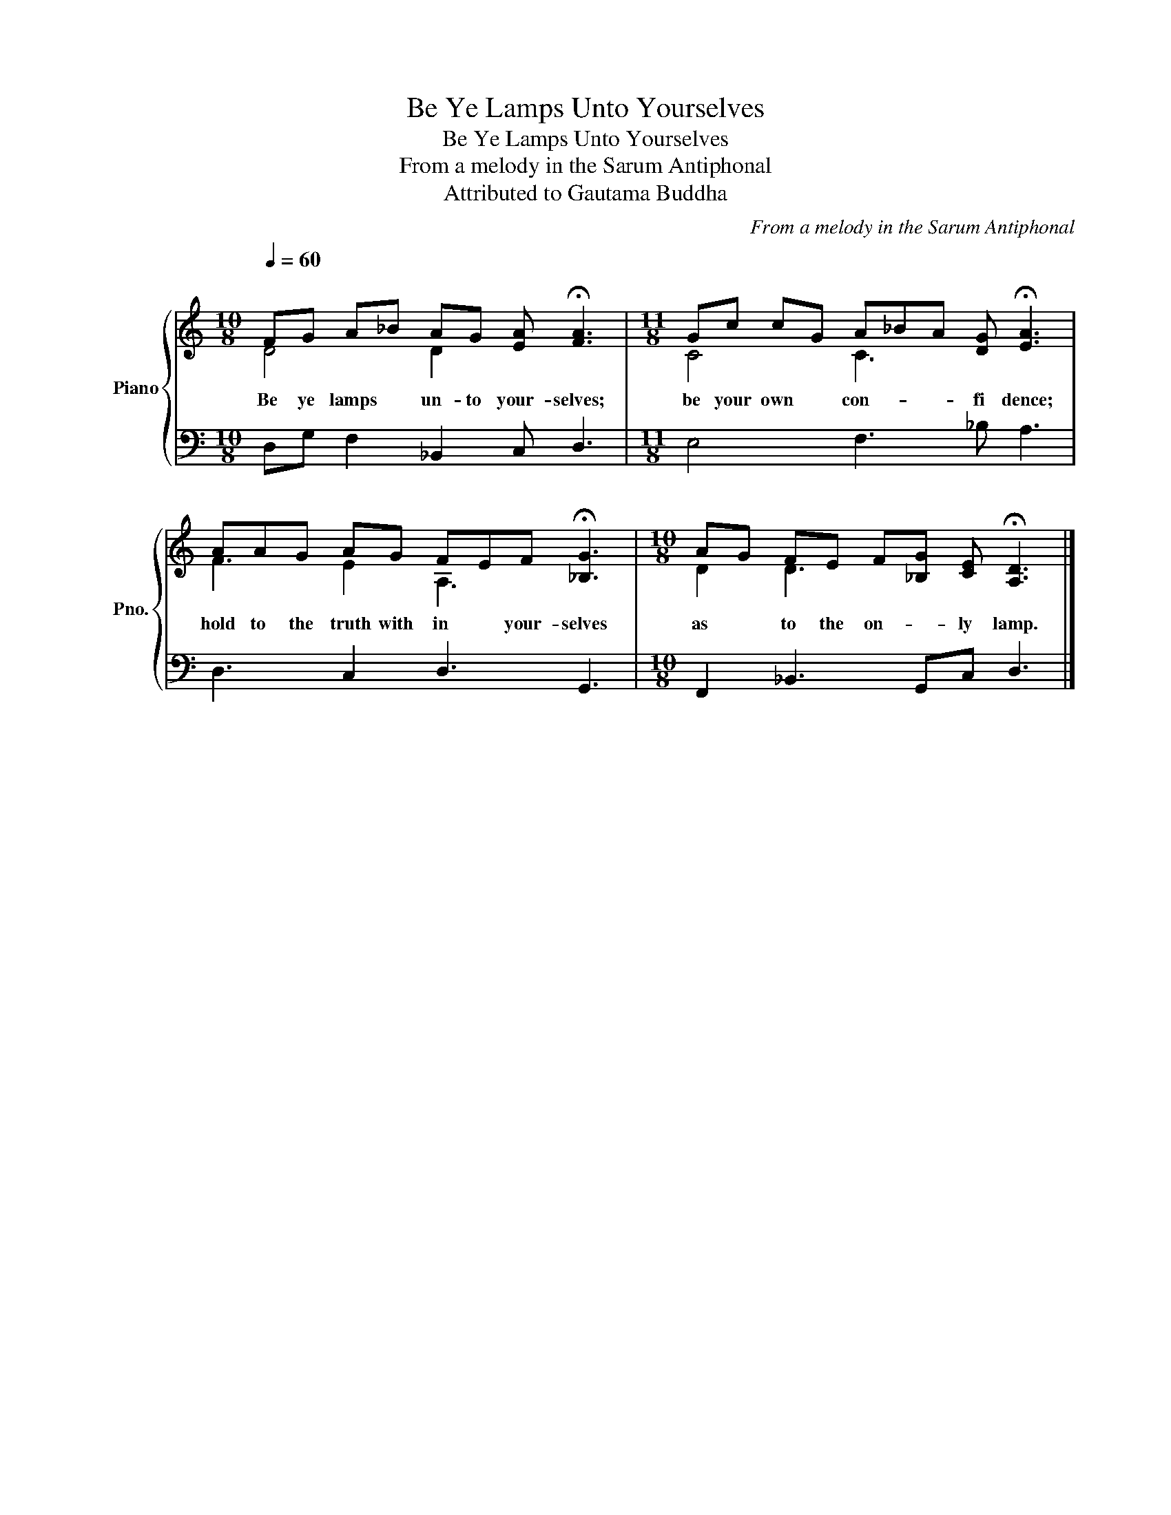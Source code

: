 X:1
T:Be Ye Lamps Unto Yourselves
T:Be Ye Lamps Unto Yourselves
T:From a melody in the Sarum Antiphonal
T:Attributed to Gautama Buddha
C:From a melody in the Sarum Antiphonal
Z:Attributed to Gautama Buddha
%%score { ( 1 2 ) | 3 }
L:1/8
Q:1/4=60
M:10/8
K:C
V:1 treble nm="Piano" snm="Pno."
V:2 treble 
V:3 bass 
V:1
"^\n" FG A_B AG [EA] !fermata![FA]3 |[M:11/8] Gc cG A_BA [DG] !fermata![EA]3 | %2
w: Be ye lamps * un- to your- selves;|be your own * con- * * fi dence;|
 AAG AG FEF !fermata![_B,G]3 |[M:10/8] AG FE F[_B,G] [CE] !fermata![A,D]3 |] %4
w: hold to the truth with in * your- selves|as * to the on- * ly lamp.|
V:2
 D4 D2 x4 |[M:11/8] C4 C3 x4 | F3 E2 A,3 x3 |[M:10/8] D2 D3 x5 |] %4
V:3
 D,G, F,2 _B,,2 C, D,3 |[M:11/8] E,4 F,3 _B, A,3 | D,3 C,2 D,3 G,,3 | %3
[M:10/8] F,,2 _B,,3 G,,C, D,3 |] %4

